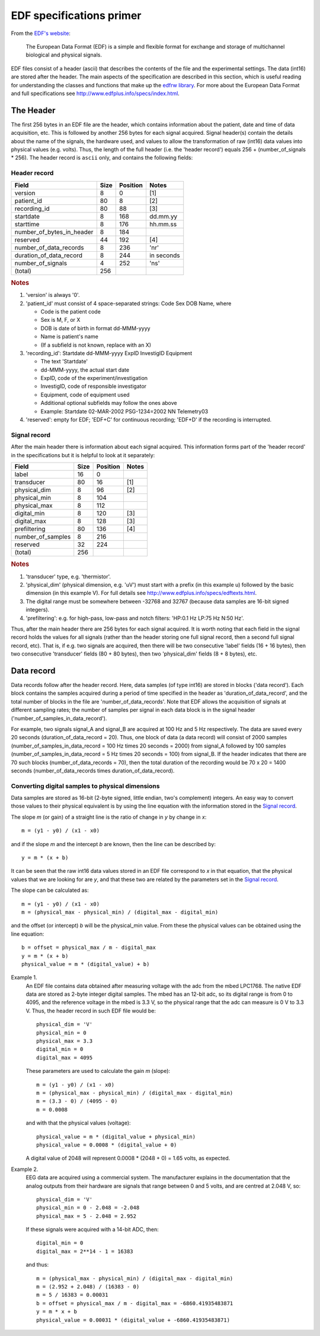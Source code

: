 
EDF specifications primer
=========================

From the `EDF's website`_:

    The European Data Format (EDF) is a simple and flexible format for
    exchange and storage of multichannel biological and physical signals.

.. _`EDF's website`: http://www.edfplus.info

EDF files consist of a header (ascii) that describes the contents of the
file and the experimental settings. The data (int16) are stored after
the header. The main aspects of the specification are described in this
section, which is useful reading for understanding the classes and
functions that make up the `edfrw library`_. For more about the European
Data Format and full specifications see
http://www.edfplus.info/specs/index.html.

.. _`edfrw library`: https://github.com/antgon/edfrw


The Header
----------

The first 256 bytes in an EDF file are the header, which contains
information about the patient, date and time of data acquisition, etc.
This is followed by another 256 bytes for each signal acquired. Signal
header(s) contain the details about the name of the signals, the
hardware used, and values to allow the transformation of raw (int16)
data values into physical values (e.g. volts). Thus, the length of the
full header (i.e. the 'header record') equals 256 + (number_of_signals *
256). The header record is ``ascii`` only, and contains the following
fields:


Header record
^^^^^^^^^^^^^

+----------------------------+------+----------+------------+
| Field                      | Size | Position | Notes      |
+============================+======+==========+============+
| version                    | 8    | 0        | [1]        |
+----------------------------+------+----------+------------+
| patient_id                 | 80   | 8        | [2]        |
+----------------------------+------+----------+------------+
| recording_id               | 80   | 88       | [3]        |
+----------------------------+------+----------+------------+
| startdate                  | 8    | 168      | dd.mm.yy   |
+----------------------------+------+----------+------------+
| starttime                  | 8    | 176      | hh.mm.ss   |
+----------------------------+------+----------+------------+
| number_of_bytes_in_header  | 8    | 184      |            |
+----------------------------+------+----------+------------+
| reserved                   | 44   | 192      | [4]        |
+----------------------------+------+----------+------------+
| number_of_data_records     | 8    | 236      | 'nr'       |
+----------------------------+------+----------+------------+
| duration_of_data_record    | 8    | 244      | in seconds |
+----------------------------+------+----------+------------+
| number_of_signals          | 4    | 252      | 'ns'       |
+----------------------------+------+----------+------------+
| (total)                    | 256  |          |            |
+----------------------------+------+----------+------------+

.. rubric:: Notes

1. 'version' is always '0'.

2. 'patient_id' must consist of 4 space-separated strings:
   Code Sex DOB Name, where

   - Code is the patient code
   - Sex is M, F, or X
   - DOB is date of birth in format dd-MMM-yyyy
   - Name is patient's name
   - (If a subfield is not known, replace with an X)

3. 'recording_id': Startdate dd-MMM-yyyy ExpID InvestigID Equipment

   - The text 'Startdate'
   - dd-MMM-yyyy, the actual start date
   - ExpID, code of the experiment/investigation
   - InvestigID, code of responsible investigator
   - Equipment, code of equipment used
   - Additional optional subfields may follow the ones above
   - Example: Startdate 02-MAR-2002 PSG-1234=2002 NN Telemetry03

4. 'reserved': empty for EDF; 'EDF+C' for continuous recording; 'EDF+D'
   if the recording is interrupted.


Signal record
^^^^^^^^^^^^^

After the main header there is information about each signal acquired.
This information forms part of the 'header record' in the specifications
but it is helpful to look at it separately:

+-------------------+------+----------+-------+
| Field             | Size | Position | Notes |
+===================+======+==========+=======+
| label             | 16   | 0        |       |
+-------------------+------+----------+-------+
| transducer        | 80   | 16       | [1]   |
+-------------------+------+----------+-------+
| physical_dim      | 8    | 96       | [2]   |
+-------------------+------+----------+-------+
| physical_min      | 8    | 104      |       |
+-------------------+------+----------+-------+
| physical_max      | 8    | 112      |       |
+-------------------+------+----------+-------+
| digital_min       | 8    | 120      | [3]   |
+-------------------+------+----------+-------+
| digital_max       | 8    | 128      | [3]   |
+-------------------+------+----------+-------+
| prefiltering      | 80   | 136      | [4]   |
+-------------------+------+----------+-------+
| number_of_samples | 8    | 216      |       |
+-------------------+------+----------+-------+
| reserved          | 32   | 224      |       |
+-------------------+------+----------+-------+
| (total)           | 256  |          |       |
+-------------------+------+----------+-------+

.. rubric:: Notes

1. 'transducer' type, e.g. 'thermistor'.

2. 'physical_dim' (physical dimension, e.g. 'uV') must start with a
   prefix (in this example u) followed by the basic dimension (in this
   example V). For full details see
   http://www.edfplus.info/specs/edftexts.html.

3. The digital range must be somewhere between -32768 and 32767 (because
   data samples are 16-bit signed integers).

4. 'prefiltering': e.g. for high-pass, low-pass and notch filters:
   'HP:0.1 Hz LP:75 Hz N:50 Hz'.

Thus, after the main header there are 256 bytes for each signal
acquired. It is worth noting that each field in the signal record holds
the values for all signals (rather than the header storing one full
signal record, then a second full signal record, etc). That is, if e.g.
two signals are acquired, then there will be two consecutive 'label'
fields (16 + 16 bytes), then two consecutive 'transducer' fields (80 +
80 bytes), then two 'physical_dim' fields (8 + 8 bytes), etc.


Data record
-----------

Data records follow after the header record. Here, data samples (of type
int16) are stored in blocks ('data record'). Each block contains the
samples acquired during a period of time specified in the header as
'duration_of_data_record', and the total number of blocks in the file
are 'number_of_data_records'. Note that EDF allows the acquisition of
signals at different sampling rates; the number of samples per signal in
each data block is in the signal header
('number_of_samples_in_data_record').

For example, two signals signal_A and signal_B are acquired at 100 Hz
and 5 Hz respectively. The data are saved every 20 seconds
(duration_of_data_record = 20). Thus, one block of data (a data record)
will consist of 2000 samples (number_of_samples_in_data_record = 100 Hz
times 20 seconds = 2000) from signal_A followed by 100 samples
(number_of_samples_in_data_record = 5 Hz times 20 seconds = 100) from
signal_B. If the header indicates that there are 70 such blocks
(number_of_data_records = 70), then the total duration of the recording
would be 70 x 20 = 1400 seconds (number_of_data_records times
duration_of_data_record).


Converting digital samples to physical dimensions
^^^^^^^^^^^^^^^^^^^^^^^^^^^^^^^^^^^^^^^^^^^^^^^^^

Data samples are stored as 16-bit (2-byte signed, little endian, two's
complement) integers. An easy way to convert those values to their
physical equivalent is by using the line equation with the information
stored in the `Signal record`_.

The slope *m* (or gain) of a straight line is the ratio of change in *y*
by change in *x*::

    m = (y1 - y0) / (x1 - x0)

and if the slope *m* and the intercept *b* are known, then the line can
be described by::

    y = m * (x + b)

It can be seen that the raw int16 data values stored in an EDF file
correspond to *x* in that equation, that the physical values that we are
looking for are *y*, and that these two are related by the parameters
set in the `Signal record`_.

The slope can be calculated as::

    m = (y1 - y0) / (x1 - x0)
    m = (physical_max - physical_min) / (digital_max - digital_min)

and the offset (or intercept) *b* will be the physical_min value. From
these the physical values can be obtained using  the line equation::

    b = offset = physical_max / m - digital_max
    y = m * (x + b)
    physical_value = m * (digital_value) + b)

Example 1.
    An EDF file contains data obtained after measuring voltage with the
    adc from the mbed LPC1768. The native EDF data are stored as 2-byte
    integer digital samples. The mbed has an 12-bit adc, so its digital
    range is from 0 to 4095, and the reference voltage in the mbed is
    3.3 V, so the physical range that the adc can measure is 0 V to 3.3
    V. Thus, the header record in such EDF file would be::

        physical_dim = 'V'
        physical_min = 0
        physical_max = 3.3
        digital_min = 0
        digital_max = 4095

    These parameters are used to calculate the gain *m* (slope)::

        m = (y1 - y0) / (x1 - x0)
        m = (physical_max - physical_min) / (digital_max - digital_min)
        m = (3.3 - 0) / (4095 - 0)
        m = 0.0008

    and with that the physical values (voltage)::

        physical_value = m * (digital_value + physical_min)
        physical_value = 0.0008 * (digital_value + 0)

    A digital value of 2048 will represent 0.0008 * (2048 + 0) = 1.65
    volts, as expected.

Example 2.
    EEG data are acquired using a commercial system. The manufacturer
    explains in the documentation that the analog outputs from their
    hardware are signals that range between 0 and 5 volts, and are
    centred at 2.048 V, so::

        physical_dim = 'V'
        physical_min = 0 - 2.048 = -2.048
        physical_max = 5 - 2.048 = 2.952

    If these signals were acquired with a 14-bit ADC, then::

        digital_min = 0
        digital_max = 2**14 - 1 = 16383

    and thus::

        m = (physical_max - physical_min) / (digital_max - digital_min)
        m = (2.952 + 2.048) / (16383 - 0)
        m = 5 / 16383 = 0.00031
        b = offset = physical_max / m - digital_max = -6860.41935483871
        y = m * x + b
        physical_value = 0.00031 * (digital_value + -6860.41935483871)
